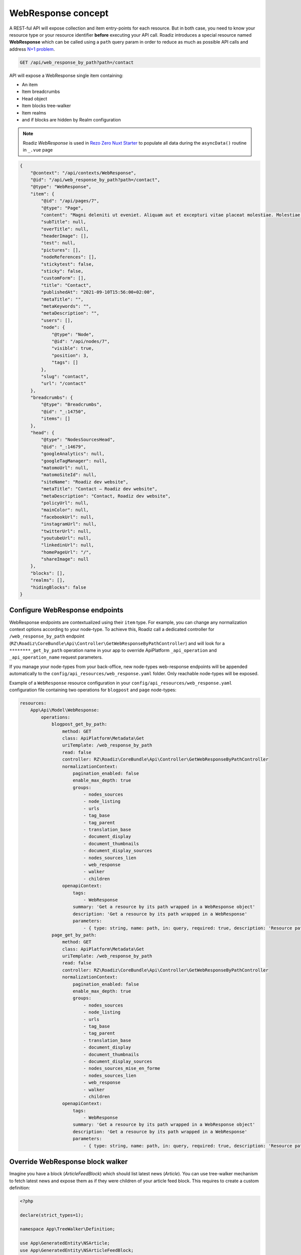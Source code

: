 .. _web_response:


WebResponse concept
===================

A REST-ful API will expose collection and item entry-points for each resource. But in both case, you need to know your
resource type or your resource identifier **before** executing your API call.
Roadiz introduces a special resource named **WebResponse** which can be called using a ``path`` query param in order
to reduce as much as possible API calls and address `N+1 problem <https://restfulapi.net/rest-api-n-1-problem/>`_.

.. code-block:: http

    GET /api/web_response_by_path?path=/contact

API will expose a WebResponse single item containing:

* An item
* Item breadcrumbs
* Head object
* Item blocks tree-walker
* Item realms
* and if blocks are hidden by Realm configuration

.. note::

    Roadiz *WebResponse* is used in `Rezo Zero Nuxt Starter <https://github.com/rezozero/nuxt-starter#dynamic-page-data-based-on-requestpath>`_
    to populate all data during the ``asyncData()`` routine in ``_.vue`` page

.. code-block:: json

    {
        "@context": "/api/contexts/WebResponse",
        "@id": "/api/web_response_by_path?path=/contact",
        "@type": "WebResponse",
        "item": {
            "@id": "/api/pages/7",
            "@type": "Page",
            "content": "Magni deleniti ut eveniet. Aliquam aut et excepturi vitae placeat molestiae. Molestiae asperiores nihil sed temporibus quibusdam. Non magnam fuga at. sdf",
            "subTitle": null,
            "overTitle": null,
            "headerImage": [],
            "test": null,
            "pictures": [],
            "nodeReferences": [],
            "stickytest": false,
            "sticky": false,
            "customForm": [],
            "title": "Contact",
            "publishedAt": "2021-09-10T15:56:00+02:00",
            "metaTitle": "",
            "metaKeywords": "",
            "metaDescription": "",
            "users": [],
            "node": {
                "@type": "Node",
                "@id": "/api/nodes/7",
                "visible": true,
                "position": 3,
                "tags": []
            },
            "slug": "contact",
            "url": "/contact"
        },
        "breadcrumbs": {
            "@type": "Breadcrumbs",
            "@id": "_:14750",
            "items": []
        },
        "head": {
            "@type": "NodesSourcesHead",
            "@id": "_:14679",
            "googleAnalytics": null,
            "googleTagManager": null,
            "matomoUrl": null,
            "matomoSiteId": null,
            "siteName": "Roadiz dev website",
            "metaTitle": "Contact – Roadiz dev website",
            "metaDescription": "Contact, Roadiz dev website",
            "policyUrl": null,
            "mainColor": null,
            "facebookUrl": null,
            "instagramUrl": null,
            "twitterUrl": null,
            "youtubeUrl": null,
            "linkedinUrl": null,
            "homePageUrl": "/",
            "shareImage": null
        },
        "blocks": [],
        "realms": [],
        "hidingBlocks": false
    }

Configure WebResponse endpoints
^^^^^^^^^^^^^^^^^^^^^^^^^^^^^^^

WebResponse endpoints are contextualized using their ``item`` type. For example, you can change any normalization context options according to your node-type. To achieve this, Roadiz call a dedicated controller for ``/web_response_by_path`` endpoint (``RZ\Roadiz\CoreBundle\Api\Controller\GetWebResponseByPathController``) and will look for a ``********_get_by_path`` operation name in your app to override ApiPlatform ``_api_operation`` and ``_api_operation_name`` request parameters.

If you manage your node-types from your back-office, new node-types web-response endpoints will be appended automatically to the ``config/api_resources/web_response.yaml`` folder. Only reachable node-types will be exposed.

Example of a ``WebResponse`` resource configuration in your ``config/api_resources/web_response.yaml`` configuration file containing two operations for ``blogpost`` and ``page`` node-types:

.. code-block:: yaml

    resources:
        App\Api\Model\WebResponse:
            operations:
                blogpost_get_by_path:
                    method: GET
                    class: ApiPlatform\Metadata\Get
                    uriTemplate: /web_response_by_path
                    read: false
                    controller: RZ\Roadiz\CoreBundle\Api\Controller\GetWebResponseByPathController
                    normalizationContext:
                        pagination_enabled: false
                        enable_max_depth: true
                        groups:
                            - nodes_sources
                            - node_listing
                            - urls
                            - tag_base
                            - tag_parent
                            - translation_base
                            - document_display
                            - document_thumbnails
                            - document_display_sources
                            - nodes_sources_lien
                            - web_response
                            - walker
                            - children
                    openapiContext:
                        tags:
                            - WebResponse
                        summary: 'Get a resource by its path wrapped in a WebResponse object'
                        description: 'Get a resource by its path wrapped in a WebResponse'
                        parameters:
                            - { type: string, name: path, in: query, required: true, description: 'Resource path, or `/` for home page', schema: { type: string } }
                page_get_by_path:
                    method: GET
                    class: ApiPlatform\Metadata\Get
                    uriTemplate: /web_response_by_path
                    read: false
                    controller: RZ\Roadiz\CoreBundle\Api\Controller\GetWebResponseByPathController
                    normalizationContext:
                        pagination_enabled: false
                        enable_max_depth: true
                        groups:
                            - nodes_sources
                            - node_listing
                            - urls
                            - tag_base
                            - tag_parent
                            - translation_base
                            - document_display
                            - document_thumbnails
                            - document_display_sources
                            - nodes_sources_mise_en_forme
                            - nodes_sources_lien
                            - web_response
                            - walker
                            - children
                    openapiContext:
                        tags:
                            - WebResponse
                        summary: 'Get a resource by its path wrapped in a WebResponse object'
                        description: 'Get a resource by its path wrapped in a WebResponse'
                        parameters:
                            - { type: string, name: path, in: query, required: true, description: 'Resource path, or `/` for home page', schema: { type: string } }


Override WebResponse block walker
^^^^^^^^^^^^^^^^^^^^^^^^^^^^^^^^^

Imagine you have a block (*ArticleFeedBlock*) which should list latest news (*Article*). You can use tree-walker mechanism to fetch latest news and
expose them as if they were children of your article feed block. This requires to create a custom definition:

..  code-block:: php

    <?php

    declare(strict_types=1);

    namespace App\TreeWalker\Definition;

    use App\GeneratedEntity\NSArticle;
    use App\GeneratedEntity\NSArticleFeedBlock;
    use Doctrine\ORM\Tools\Pagination\Paginator;
    use RZ\Roadiz\CoreBundle\Api\TreeWalker\NodeSourceWalkerContext;
    use RZ\Roadiz\CoreBundle\Entity\NodesSources;
    use RZ\TreeWalker\Definition\ContextualDefinitionTrait;
    use RZ\TreeWalker\Definition\StoppableDefinition;
    use RZ\TreeWalker\WalkerInterface;

    final class ArticleFeedBlockDefinition implements StoppableDefinition
    {
        use ContextualDefinitionTrait;

        public function isStoppingCollectionOnceInvoked(): bool
        {
            return true;
        }

        /**
         * @param NodesSources $source
         * @param WalkerInterface $walker
         * @return array
         * @throws \Exception
         */
        public function __invoke(NodesSources $source, WalkerInterface $walker): array
        {
            if ($this->context instanceof NodeSourceWalkerContext) {
                $this->context->getStopwatch()->start(self::class);
                if (!$source instanceof NSArticleFeedBlock) {
                    throw new \InvalidArgumentException('Source must be instance of ' . NSArticleFeedBlock::class);
                }

                $criteria = [
                    'node.visible' => true,
                    'publishedAt' => ['<=', new \DateTime()],
                    'translation' => $source->getTranslation(),
                    'node.nodeType' => $this->context->getNodeTypesBag()->get('Article')
                ];

                // Prevent Article feed to list root Article again
                $root = $walker->getRoot()->getItem();
                if ($root instanceof NSArticle) {
                    $criteria['id'] = ['!=', $root->getId()];
                }

                if (null !== $source->getNode() && \count($source->getNode()->getTags()) > 0) {
                    $criteria['tags'] = $source->getNode()->getTags();
                    $criteria['tagExclusive'] = true;
                }

                $count = (int) ($source->getListingCount() ?? 4);

                $children = $this->context->getNodeSourceApi()->getBy($criteria, [
                    'publishedAt' => 'DESC'
                ], $count);


                if ($children instanceof Paginator) {
                    $iterator = $children->getIterator();
                    if ($iterator instanceof \ArrayIterator) {
                        $children = $iterator->getArrayCopy();
                    } else {
                        throw new \RuntimeException('Unexpected iterator type');
                    }
                }

                $this->context->getStopwatch()->stop(self::class);

                return $children;
            }
            throw new \InvalidArgumentException('Context should be instance of ' . NodeSourceWalkerContext::class);
        }
    }

Then create a definition factory which will be injected using Symfony autoconfigure tag ``roadiz_core.tree_walker_definition_factory``.

``roadiz_core.tree_walker_definition_factory`` tag must include a ``classname`` attribute which will be used to match your definition factory with the right node source class.

..  code-block:: php

    <?php

    declare(strict_types=1);

    namespace App\TreeWalker\Definition;

    use App\GeneratedEntity\NSArticleFeedBlock;
    use RZ\Roadiz\CoreBundle\Api\TreeWalker\Definition\DefinitionFactoryInterface;
    use RZ\TreeWalker\WalkerContextInterface;
    use Symfony\Component\DependencyInjection\Attribute\AutoconfigureTag;

    #[AutoconfigureTag(
        name:'roadiz_core.tree_walker_definition_factory',
        attributes: ['classname' => NSArticleFeedBlock::class]
    )]
    final class ArticleFeedBlockDefinitionFactory implements DefinitionFactoryInterface
    {
        public function create(WalkerContextInterface $context, bool $onlyVisible = true): callable
        {
            return new ArticleFeedBlockDefinition($context);
        }
    }

This way, all tree-walkers will be able to use your custom definition anytime a ``NSArticleFeedBlock`` is encountered.

You can debug all registered definition factories using ``bin/console debug:container --tag=roadiz_core.tree_walker_definition_factory`` command.

Retrieve common content
-----------------------

Now that we can fetch each page data, we need to get all unique content for building Menus, Homepage reference, headers, footers, etc.
We could extend our _WebResponse_ to inject theses common data to each request, but it would bloat HTTP responses, and
affect API performances.

For these common content, you can create a ``/api/common_content`` API endpoint in your project which will fetched only once in your
frontend application.

.. code-block:: yaml

    resources:
        # config/api_resources/common_content.yml
        App\Api\Model\CommonContent:
            operations:
                getCommonContent:
                    class: ApiPlatform\Metadata\Get
                    method: 'GET'
                    uriTemplate: '/common_content'
                    read: false
                    controller: App\Controller\GetCommonContentController
                    pagination_enabled: false
                    normalizationContext:
                        enable_max_depth: true
                        pagination_enabled: false
                        groups:
                            - get
                            - common_content
                            - web_response
                            - walker
                            - walker_level
                            - children
                            - children_count
                            - nodes_sources_base
                            - nodes_sources_default
                            - urls
                            - blocks_urls
                            - tag_base
                            - translation_base
                            - document_display
                            - document_folders


.. note::

    Keep in mind that ``/api/common_content`` endpoint uses ``nodes_sources_base`` normalization group which **will
    only include essential node sources data**. You can add more groups to include more data, such as ``nodes_sources_default``
    or ``nodes_sources_cta`` if you grouped some fields into a *CTA* label.

Then create you own custom resource to hold your menus tree-walkers and common content. Tree-walkers will be created using
``RZ\Roadiz\CoreBundle\Api\TreeWalker\TreeWalkerGenerator`` service.
TreeWalkerGenerator will create a ``App\TreeWalker\MenuNodeSourceWalker`` instance for each node source of type ``Menu`` located
on your website root.

..  code-block:: php

    <?php

    declare(strict_types=1);

    namespace App\Controller;

    use App\Api\Model\CommonContent;
    use App\TreeWalker\MenuNodeSourceWalker;
    use Doctrine\Persistence\ManagerRegistry;
    use RZ\Roadiz\Core\AbstractEntities\TranslationInterface;
    use RZ\Roadiz\CoreBundle\Api\Model\NodesSourcesHeadFactoryInterface;
    use RZ\Roadiz\CoreBundle\Api\TreeWalker\TreeWalkerGenerator;
    use RZ\Roadiz\CoreBundle\Preview\PreviewResolverInterface;
    use RZ\Roadiz\CoreBundle\Repository\TranslationRepository;
    use Symfony\Bundle\FrameworkBundle\Controller\AbstractController;
    use Symfony\Component\HttpFoundation\Request;
    use Symfony\Component\HttpFoundation\RequestStack;
    use Symfony\Component\HttpKernel\Exception\NotFoundHttpException;
    use Symfony\Component\Routing\Exception\ResourceNotFoundException;

    final class GetCommonContentController extends AbstractController
    {
        private RequestStack $requestStack;
        private ManagerRegistry $managerRegistry;
        private NodesSourcesHeadFactoryInterface $nodesSourcesHeadFactory;
        private PreviewResolverInterface $previewResolver;
        private TreeWalkerGenerator $treeWalkerGenerator;

        public function __construct(
            RequestStack $requestStack,
            ManagerRegistry $managerRegistry,
            NodesSourcesHeadFactoryInterface $nodesSourcesHeadFactory,
            PreviewResolverInterface $previewResolver,
            TreeWalkerGenerator $treeWalkerGenerator
        ) {
            $this->requestStack = $requestStack;
            $this->managerRegistry = $managerRegistry;
            $this->nodesSourcesHeadFactory = $nodesSourcesHeadFactory;
            $this->previewResolver = $previewResolver;
            $this->treeWalkerGenerator = $treeWalkerGenerator;
        }

        public function __invoke(): ?CommonContent
        {
            try {
                $request = $this->requestStack->getMainRequest();
                $translation = $this->getTranslationFromRequest($request);

                $resource = new CommonContent();

                $request?->attributes->set('data', $resource);
                $resource->head = $this->nodesSourcesHeadFactory->createForTranslation($translation);
                $resource->home = $resource->head->getHomePage();
                $resource->menus = $this->treeWalkerGenerator->getTreeWalkersForTypeAtRoot(
                    'Menu',
                    MenuNodeSourceWalker::class,
                    $translation,
                    3
                );
                return $resource;
            } catch (ResourceNotFoundException $exception) {
                throw new NotFoundHttpException($exception->getMessage(), $exception);
            }
        }

        protected function getTranslationFromRequest(?Request $request): TranslationInterface
        {
            $locale = null;

            if (null !== $request) {
                $locale = $request->query->get('_locale');

                /*
                 * If no _locale query param is defined check Accept-Language header
                 */
                if (null === $locale) {
                    $locale = $request->getPreferredLanguage($this->getTranslationRepository()->getAllLocales());
                }
            }
            /*
             * Then fallback to default CMS locale
             */
            if (null === $locale) {
                $translation = $this->getTranslationRepository()->findDefault();
            } elseif ($this->previewResolver->isPreview()) {
                $translation = $this->getTranslationRepository()
                    ->findOneByLocaleOrOverrideLocale((string) $locale);
            } else {
                $translation = $this->getTranslationRepository()
                    ->findOneAvailableByLocaleOrOverrideLocale((string) $locale);
            }
            if (null === $translation) {
                throw new NotFoundHttpException('No translation for locale ' . $locale);
            }
            return $translation;
        }

        protected function getTranslationRepository(): TranslationRepository
        {
            $repository = $this->managerRegistry->getRepository(TranslationInterface::class);
            if (!$repository instanceof TranslationRepository) {
                throw new \RuntimeException(
                    'Translation repository must be instance of ' .
                    TranslationRepository::class
                );
            }
            return $repository;
        }
    }


Then, the following resource will be exposed:

..  code-block:: json

    {
        "@context": "/api/contexts/CommonContent",
        "@id": "/api/common_content",
        "@type": "CommonContent",
        "home": {
            "@id": "/api/pages/11",
            "@type": "Page",
            "content": null,
            "image": [],
            "title": "Accueil",
            "publishedAt": "2022-04-12T16:24:00+02:00",
            "node": {
                "@type": "Node",
                "@id": "/api/nodes/10",
                "visible": true,
                "tags": []
            },
            "slug": "accueil",
            "url": "/fr"
        },
        "menus": {
            "mainMenuWalker": {
                "@type": "MenuNodeSourceWalker",
                "@id": "_:3341",
                "children": [],
                "childrenCount": 0,
                "item": {
                    "@id": "/api/menus/2",
                    "@type": "Menu",
                    "title": "Menu principal",
                    "publishedAt": "2022-04-12T00:39:00+02:00",
                    "node": {
                        "@type": "Node",
                        "@id": "/api/nodes/1",
                        "visible": false,
                        "tags": []
                    },
                    "slug": "main-menu"
                },
                "level": 0,
                "maxLevel": 3
            },
            "footerMenuWalker": {
                "@type": "MenuNodeSourceWalker",
                "@id": "_:2381",
                "children": [],
                "childrenCount": 0,
                "item": {
                    "@id": "/api/menus/3",
                    "@type": "Menu",
                    "linkInternalReference": [],
                    "title": "Menu du pied de page",
                    "publishedAt": "2022-04-12T11:18:12+02:00",
                    "node": {
                        "@type": "Node",
                        "@id": "/api/nodes/2",
                        "visible": false,
                        "tags": []
                    },
                    "slug": "footer-menu"
                },
                "level": 0,
                "maxLevel": 3
            },
            "footerWalker": {
                "@type": "AutoChildrenNodeSourceWalker",
                "@id": "_:2377",
                "children": [],
                "childrenCount": 0,
                "item": {
                    "@id": "/api/footers/16",
                    "@type": "Footer",
                    "content": "",
                    "title": "Pied de page",
                    "publishedAt": "2022-04-12T19:02:47+02:00",
                    "node": {
                        "@type": "Node",
                        "@id": "/api/nodes/15",
                        "visible": false,
                        "tags": []
                    },
                    "slug": "footer"
                },
                "level": 0,
                "maxLevel": 3
            }
        },
        "head": {
            "@type": "NodesSourcesHead",
            "@id": "_:14679",
            "googleAnalytics": null,
            "googleTagManager": null,
            "matomoUrl": null,
            "matomoSiteId": null,
            "siteName": "Roadiz dev website",
            "metaTitle": "Contact – Roadiz dev website",
            "metaDescription": "Contact, Roadiz dev website",
            "policyUrl": null,
            "mainColor": null,
            "facebookUrl": null,
            "instagramUrl": null,
            "twitterUrl": null,
            "youtubeUrl": null,
            "linkedinUrl": null,
            "homePageUrl": "/",
            "shareImage": null
        }
    }
